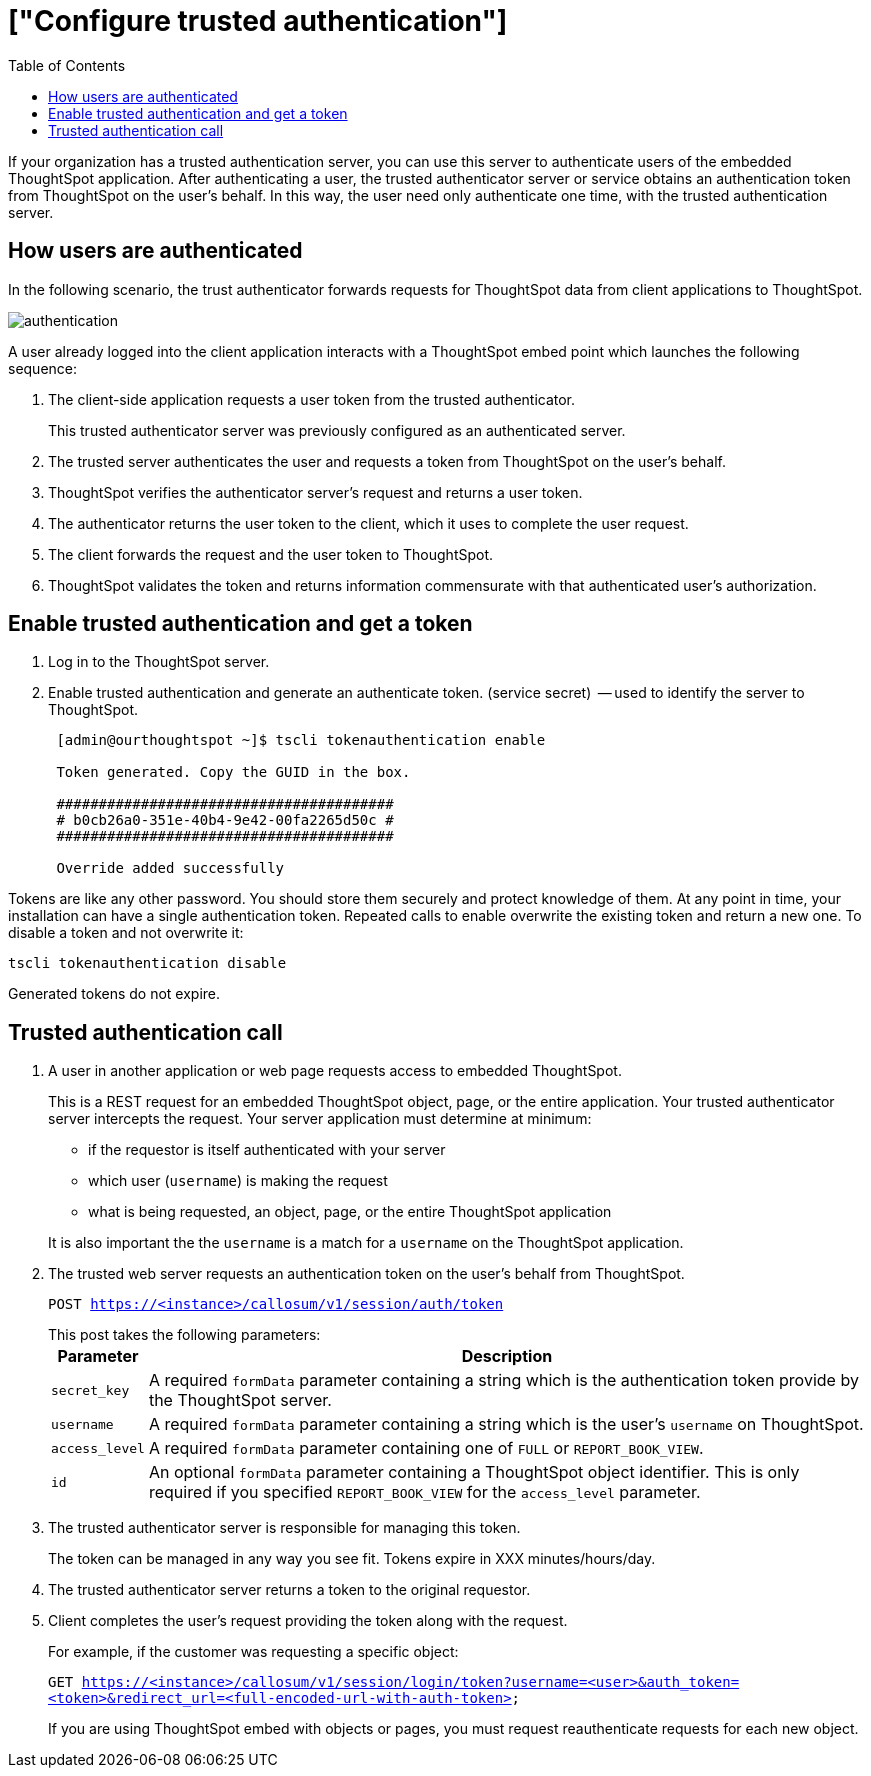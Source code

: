 = ["Configure trusted authentication"]
:last_updated: 05/03/2020
:permalink: /:collection/:path.html
:sidebar: mydoc_sidebar
:summary: Learn how to configure trusted authentication.
:toc: false

If your organization has a trusted authentication server, you can use this server to authenticate users of the embedded ThoughtSpot application.
After authenticating a user, the trusted authenticator server or service obtains an authentication token from ThoughtSpot on the user's behalf.
In this way, the user need only authenticate one time, with the trusted authentication server.

== How users are authenticated

In the following scenario, the trust authenticator forwards requests for ThoughtSpot data from client applications to ThoughtSpot.

image::{{ site.baseurl }}/images/authentication.png[]

A user already logged into the client application interacts with a ThoughtSpot embed point which launches the following sequence:

. The client-side application requests a user token from the trusted authenticator.
+
This trusted authenticator server was previously configured as an authenticated server.

. The trusted server authenticates the user and requests a token from ThoughtSpot on the user's behalf.
. ThoughtSpot verifies the authenticator server's request and returns a user token.
. The authenticator returns the user token to the client, which it uses to complete the user request.
. The client forwards the request and the user token to ThoughtSpot.
. ThoughtSpot validates the token and returns information commensurate with that authenticated user's authorization.

== Enable trusted authentication and get a token

. Log in to the ThoughtSpot server.
. Enable trusted authentication and generate an authenticate token.
(service secret)  -- used to identify the server to ThoughtSpot.
+
----
 [admin@ourthoughtspot ~]$ tscli tokenauthentication enable

 Token generated. Copy the GUID in the box.

 ########################################
 # b0cb26a0-351e-40b4-9e42-00fa2265d50c #
 ########################################

 Override added successfully
----

Tokens are like any other password.
You should store them securely and protect knowledge of them.
At any point in time, your installation can have a single authentication token.
Repeated calls to enable overwrite the existing token and return a new one.
To disable a token and not overwrite it:

----
tscli tokenauthentication disable
----

Generated tokens do not expire.

== Trusted authentication call

. A user in another application or web page requests access to embedded ThoughtSpot.
+
This is a REST request for an embedded ThoughtSpot object, page, or the entire application.
Your trusted authenticator server intercepts the request.
Your server application must determine at minimum:

 ** if the requestor is itself authenticated with your server
 ** which user (`username`) is making the request
 ** what is being requested, an object, page, or the entire ThoughtSpot application

+
It is also important the the `username` is a match for a `username` on the ThoughtSpot application.

. The trusted web server requests an authentication token on the user's behalf from ThoughtSpot.
+
`POST https://<instance>/callosum/v1/session/auth/token`
+
This post takes the following parameters:+++<table>++++++<tr>++++++<th>+++Parameter+++</th>+++
     +++<th>+++Description+++</th>++++++</tr>+++
   +++<tr>++++++<td>++++++<code>+++secret_key+++</code>++++++</td>+++
     +++<td>+++A required +++<code>+++formData+++</code>+++ parameter containing a string which is the authentication token provide by the ThoughtSpot server.+++</td>++++++</tr>+++
   +++<tr>++++++<td>++++++<code>+++username+++</code>++++++</td>+++
     +++<td>+++A required +++<code>+++formData+++</code>+++ parameter containing a string which is the user's +++<code>+++username+++</code>+++ on ThoughtSpot.+++</td>++++++</tr>+++
   +++<tr>++++++<td>++++++<code>+++access_level+++</code>++++++</td>+++
     +++<td>+++A required +++<code>+++formData+++</code>+++ parameter containing one of +++<code>+++FULL+++</code>+++ or +++<code>+++REPORT_BOOK_VIEW+++</code>+++.+++</td>++++++</tr>+++
   +++<tr>++++++<td>++++++<code>+++id+++</code>++++++</td>+++
     +++<td>+++An optional +++<code>+++formData+++</code>+++ parameter containing a ThoughtSpot object identifier. This is only required if you specified +++<code>+++REPORT_BOOK_VIEW+++</code>+++ for the +++<code>+++access_level+++</code>+++ parameter.+++</td>++++++</tr>++++++</table>+++

. The trusted authenticator server is responsible for managing this token.
+
The token can be managed in any way you see fit.
Tokens expire in XXX minutes/hours/day.

. The trusted authenticator server returns a token to the original requestor.
. Client completes the user's request providing the token along with the request.
+
For example, if the customer was requesting a specific object:
+
`GET https://<instance>/callosum/v1/session/login/token?username=<user>&auth_token=<token>&redirect_url=<full-encoded-url-with-auth-token>`
+
If you are using ThoughtSpot embed with objects or pages, you must request  reauthenticate requests for each new object.
